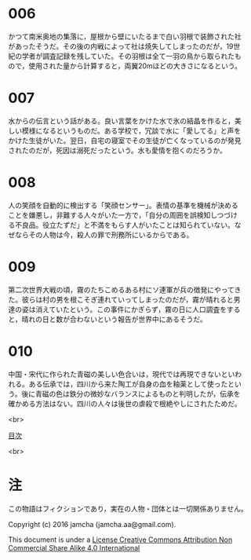 #+OPTIONS: toc:nil
#+OPTIONS: \n:t

* 006

  かつて南米奥地の集落に，屋根から壁にいたるまで白い羽根で装飾された社
  があったそうだ。その後の内戦によって社は焼失してしまったのだが，19世
  紀の学者が調査記録を残していた。その羽根は全て一羽の鳥から取られたも
  ので，使用された量から計算すると，両翼20mほどの大きさになるという。

* 007

  水からの伝言という話がある。良い言葉をかけた水で氷の結晶を作ると，美
  しい模様になるというものだ。ある学校で，冗談で水に「愛してる」と声を
  かけた生徒がいた。翌日，自宅の寝室でその生徒が亡くなっているのが発見
  されたのだが，死因は溺死だったという。水も愛情を抱くのだろうか。

* 008

  人の笑顔を自動的に検出する「笑顔センサー」。表情の基準を機械が決める
  ことを嫌悪し，非難する人々がいた一方で，「自分の周囲を誤検知しつづけ
  る不良品。役立たずだ」と不満をもらす人がいたことは知られていない。な
  ぜならその人物は今，殺人の罪で刑務所にいるからである。

* 009

  第二次世界大戦の頃，霧のたちこめるある村にソ連軍が兵の徴発にやってき
  た。彼らは村の男を根こそぎ連れていってしまったのだが，霧が晴れると男
  達の姿は消えていたという。この事件にかぎらず，霧の日に人口調査をする
  と，晴れの日と数が合わないという報告が世界中にあるそうだ。

* 010
  
  中国・宋代に作られた青磁の美しい色合いは，現代では再現できないといわ
  れる。ある伝承では，四川から来た陶工が自身の血を釉薬として使ったとい
  う。後に青磁の色は鉄分の微妙なバランスによるものと判明したが，伝承を
  確かめる方法はない。四川の人々は後世の虐殺で根絶やしにされたためだ。

<br>

[[https://github.com/jamcha-aa/Lore][目次]]

<br>

* 注
  この物語はフィクションであり，実在の人物・団体とは一切関係ありません。

  Copyright (c) 2016 jamcha (jamcha.aa@gmail.com).

  This document is under a [[http://creativecommons.org/licenses/by-nc-sa/4.0/deed][License Creative Commons Attribution Non Commercial Share Alike 4.0 International]]

  [[http://creativecommons.org/licenses/by-nc-sa/4.0/deed][file:http://i.creativecommons.org/l/by-nc-sa/3.0/80x15.png]]

